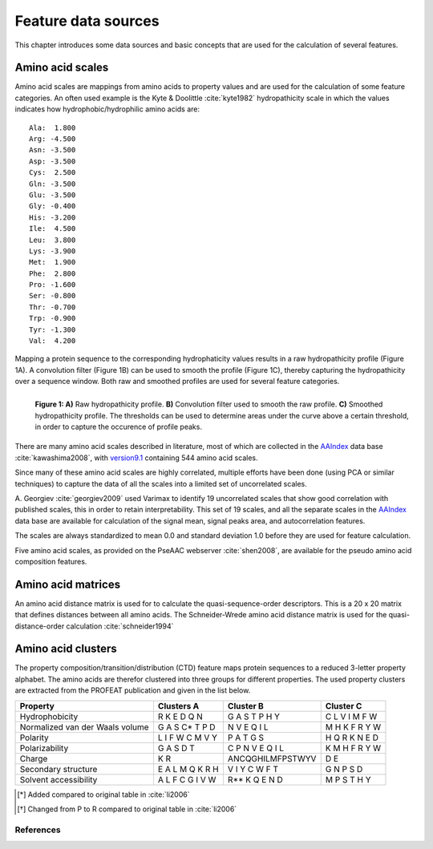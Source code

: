 .. _feature_data_sources:

====================
Feature data sources
====================

This chapter introduces some data sources and basic concepts that are used for
the calculation of several features.

.. _amino_acid_scales:
-----------------
Amino acid scales
-----------------

Amino acid scales are mappings from amino acids to property values and are used
for the calculation of some feature categories. An often used example is the
Kyte & Doolittle :cite:`kyte1982` hydropathicity scale in which the values
indicates how hydrophobic/hydrophilic amino acids are::

    Ala:  1.800  
    Arg: -4.500  
    Asn: -3.500  
    Asp: -3.500  
    Cys:  2.500  
    Gln: -3.500  
    Glu: -3.500  
    Gly: -0.400  
    His: -3.200  
    Ile:  4.500  
    Leu:  3.800  
    Lys: -3.900  
    Met:  1.900  
    Phe:  2.800  
    Pro: -1.600  
    Ser: -0.800  
    Thr: -0.700  
    Trp: -0.900  
    Tyr: -1.300  
    Val:  4.200  

Mapping a protein sequence to the corresponding hydrophaticity values results
in a raw hydropathicity profile (Figure 1A). A convolution filter (Figure 1B)
can be used to smooth the profile (Figure 1C), thereby capturing the
hydropathicity over a sequence window. Both raw and smoothed profiles are used
for several feature categories.

.. figure:: img/hydro_signals.png
    :width: 650px
    :align: left
    :alt: test

    **Figure 1: A)** Raw hydropathicity profile. **B)** Convolution filter
    used to smooth the raw profile. **C)** Smoothed hydropathicity profile. The
    thresholds can be used to determine areas under the curve above a certain
    threshold, in order to capture the occurence of profile peaks.

There are many amino acid scales described in literature, most of which are
collected in the AAIndex_ data base :cite:`kawashima2008`, with version9.1_
containing 544 amino acid scales. 

Since many of these amino acid scales are highly correlated, multiple
efforts have been done (using PCA or similar techniques) to capture the data of
all the scales into a limited set of uncorrelated scales. 

.. _AAIndex: http://www.genome.jp/aaindex
.. _version9.1: http://www.genome.jp/aaindex/AAindex/list_of_indices

A. Georgiev :cite:`georgiev2009` used Varimax to identify 19 uncorrelated
scales that show good correlation with published scales, this in order to
retain interpretability. This set of 19 scales, and all the separate scales in
the AAIndex_ data base are available for calculation of the signal mean, signal
peaks area, and autocorrelation features.

The scales are always standardized to mean 0.0 and standard deviation 1.0
before they are used for feature calculation.


Five amino acid scales, as provided on the PseAAC webserver :cite:`shen2008`,
are available for the pseudo amino acid composition features.


-------------------
Amino acid matrices
-------------------

An amino acid distance matrix is used for to calculate the quasi-sequence-order
descriptors. This is a 20 x 20 matrix that defines distances between all amino
acids. The Schneider-Wrede amino acid distance matrix is used for the
quasi-distance-order calculation :cite:`schneider1994`

-------------------
Amino acid clusters
-------------------

The property composition/transition/distribution (CTD) feature maps protein
sequences to a reduced 3-letter property alphabet. The amino acids are therefor
clustered into three groups for different properties. The used property
clusters are extracted from the PROFEAT publication and given in the list
below.

+---------------------------------+----------------------+----------------------+----------------------+
| Property                        | Clusters A           | Cluster B            | Cluster C            |
+=================================+======================+======================+======================+
| Hydrophobicity                  | R K E D Q N          | G A S T P H Y        | C L V I M F W        |
+---------------------------------+----------------------+----------------------+----------------------+
| Normalized van der Waals volume | G A S C* T P D       | N V E Q I L          | M H K F R Y W        |
+---------------------------------+----------------------+----------------------+----------------------+
| Polarity                        | L I F W C M V Y      | P A T G S            | H Q R K N E D        |
+---------------------------------+----------------------+----------------------+----------------------+
| Polarizability                  | G A S D T            | C P N V E Q I L      | K M H F R Y W        |
+---------------------------------+----------------------+----------------------+----------------------+
| Charge                          | K R                  | ANCQGHILMFPSTWYV     | D E                  |
+---------------------------------+----------------------+----------------------+----------------------+
| Secondary structure             | E A L M Q K R H      | V I Y C W F T        | G N P S D            |
+---------------------------------+----------------------+----------------------+----------------------+
| Solvent accessibility           | A L F C G I V W      | R** K Q E N D        | M P S T H Y          |
+---------------------------------+----------------------+----------------------+----------------------+

.. [*] Added compared to original table in :cite:`li2006`
.. [*] Changed from P to R compared to original table in :cite:`li2006`

^^^^^^^^^^
References
^^^^^^^^^^

.. bibliography:: refs.bib
